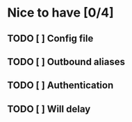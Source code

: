 * Nice to have [0/4]
** TODO [ ] Config file
** TODO [ ] Outbound aliases
** TODO [ ] Authentication
** TODO [ ] Will delay
